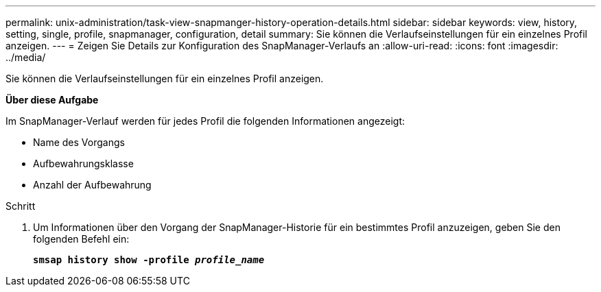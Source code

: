 ---
permalink: unix-administration/task-view-snapmanger-history-operation-details.html 
sidebar: sidebar 
keywords: view, history, setting, single, profile, snapmanager, configuration, detail 
summary: Sie können die Verlaufseinstellungen für ein einzelnes Profil anzeigen. 
---
= Zeigen Sie Details zur Konfiguration des SnapManager-Verlaufs an
:allow-uri-read: 
:icons: font
:imagesdir: ../media/


[role="lead"]
Sie können die Verlaufseinstellungen für ein einzelnes Profil anzeigen.

*Über diese Aufgabe*

Im SnapManager-Verlauf werden für jedes Profil die folgenden Informationen angezeigt:

* Name des Vorgangs
* Aufbewahrungsklasse
* Anzahl der Aufbewahrung


.Schritt
. Um Informationen über den Vorgang der SnapManager-Historie für ein bestimmtes Profil anzuzeigen, geben Sie den folgenden Befehl ein:
+
`*smsap history show -profile _profile_name_*`


